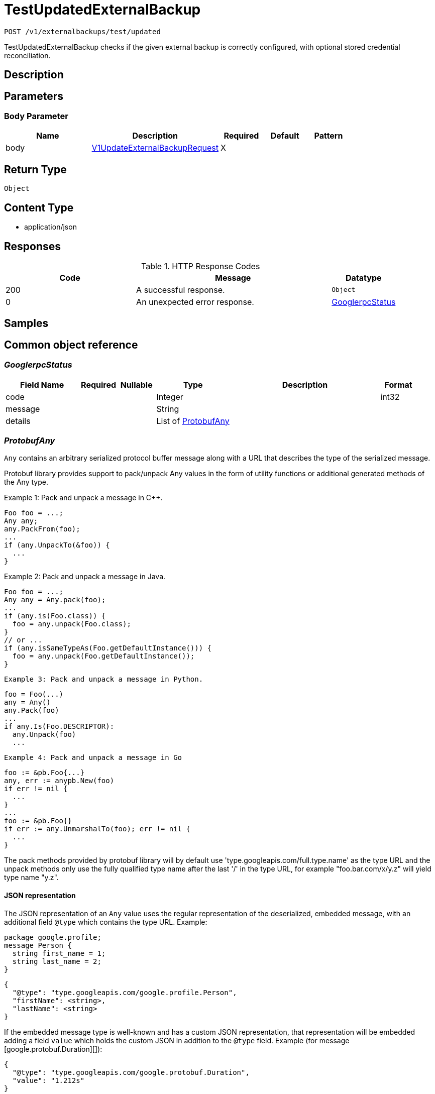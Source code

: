 // Auto-generated by scripts. Do not edit.
:_mod-docs-content-type: ASSEMBLY
:context: _v1_externalbackups_test_updated_post





[id="TestUpdatedExternalBackup_{context}"]
= TestUpdatedExternalBackup

:toc: macro
:toc-title:

toc::[]


`POST /v1/externalbackups/test/updated`

TestUpdatedExternalBackup checks if the given external backup is correctly configured, with optional stored credential reconciliation.

== Description







== Parameters


=== Body Parameter

[cols="2,3,1,1,1"]
|===
|Name| Description| Required| Default| Pattern

| body
|  <<V1UpdateExternalBackupRequest_{context}, V1UpdateExternalBackupRequest>>
| X
|
|

|===





== Return Type


`Object`


== Content Type

* application/json

== Responses

.HTTP Response Codes
[cols="2,3,1"]
|===
| Code | Message | Datatype


| 200
| A successful response.
|  `Object`


| 0
| An unexpected error response.
|  <<GooglerpcStatus_{context}, GooglerpcStatus>>

|===

== Samples









ifdef::internal-generation[]
== Implementation



endif::internal-generation[]


[id="common-object-reference_{context}"]
== Common object reference



[id="GooglerpcStatus_{context}"]
=== _GooglerpcStatus_
 




[.fields-GooglerpcStatus]
[cols="2,1,1,2,4,1"]
|===
| Field Name| Required| Nullable | Type| Description | Format

| code
| 
| 
|   Integer  
| 
| int32    

| message
| 
| 
|   String  
| 
|     

| details
| 
| 
|   List   of <<ProtobufAny_{context}, ProtobufAny>>
| 
|     

|===



[id="ProtobufAny_{context}"]
=== _ProtobufAny_
 

`Any` contains an arbitrary serialized protocol buffer message along with a
URL that describes the type of the serialized message.

Protobuf library provides support to pack/unpack Any values in the form
of utility functions or additional generated methods of the Any type.

Example 1: Pack and unpack a message in C++.

    Foo foo = ...;
    Any any;
    any.PackFrom(foo);
    ...
    if (any.UnpackTo(&foo)) {
      ...
    }

Example 2: Pack and unpack a message in Java.

    Foo foo = ...;
    Any any = Any.pack(foo);
    ...
    if (any.is(Foo.class)) {
      foo = any.unpack(Foo.class);
    }
    // or ...
    if (any.isSameTypeAs(Foo.getDefaultInstance())) {
      foo = any.unpack(Foo.getDefaultInstance());
    }

 Example 3: Pack and unpack a message in Python.

    foo = Foo(...)
    any = Any()
    any.Pack(foo)
    ...
    if any.Is(Foo.DESCRIPTOR):
      any.Unpack(foo)
      ...

 Example 4: Pack and unpack a message in Go

     foo := &pb.Foo{...}
     any, err := anypb.New(foo)
     if err != nil {
       ...
     }
     ...
     foo := &pb.Foo{}
     if err := any.UnmarshalTo(foo); err != nil {
       ...
     }

The pack methods provided by protobuf library will by default use
'type.googleapis.com/full.type.name' as the type URL and the unpack
methods only use the fully qualified type name after the last '/'
in the type URL, for example "foo.bar.com/x/y.z" will yield type
name "y.z".

==== JSON representation
The JSON representation of an `Any` value uses the regular
representation of the deserialized, embedded message, with an
additional field `@type` which contains the type URL. Example:

    package google.profile;
    message Person {
      string first_name = 1;
      string last_name = 2;
    }

    {
      "@type": "type.googleapis.com/google.profile.Person",
      "firstName": <string>,
      "lastName": <string>
    }

If the embedded message type is well-known and has a custom JSON
representation, that representation will be embedded adding a field
`value` which holds the custom JSON in addition to the `@type`
field. Example (for message [google.protobuf.Duration][]):

    {
      "@type": "type.googleapis.com/google.protobuf.Duration",
      "value": "1.212s"
    }


[.fields-ProtobufAny]
[cols="2,1,1,2,4,1"]
|===
| Field Name| Required| Nullable | Type| Description | Format

| @type
| 
| 
|   String  
| A URL/resource name that uniquely identifies the type of the serialized protocol buffer message. This string must contain at least one \"/\" character. The last segment of the URL's path must represent the fully qualified name of the type (as in `path/google.protobuf.Duration`). The name should be in a canonical form (e.g., leading \".\" is not accepted).  In practice, teams usually precompile into the binary all types that they expect it to use in the context of Any. However, for URLs which use the scheme `http`, `https`, or no scheme, one can optionally set up a type server that maps type URLs to message definitions as follows:  * If no scheme is provided, `https` is assumed. * An HTTP GET on the URL must yield a [google.protobuf.Type][]   value in binary format, or produce an error. * Applications are allowed to cache lookup results based on the   URL, or have them precompiled into a binary to avoid any   lookup. Therefore, binary compatibility needs to be preserved   on changes to types. (Use versioned type names to manage   breaking changes.)  Note: this functionality is not currently available in the official protobuf release, and it is not used for type URLs beginning with type.googleapis.com. As of May 2023, there are no widely used type server implementations and no plans to implement one.  Schemes other than `http`, `https` (or the empty scheme) might be used with implementation specific semantics.
|     

|===



[id="ScheduleDaysOfMonth_{context}"]
=== _ScheduleDaysOfMonth_
 1 for 1st, 2 for 2nd .... 31 for 31st




[.fields-ScheduleDaysOfMonth]
[cols="2,1,1,2,4,1"]
|===
| Field Name| Required| Nullable | Type| Description | Format

| days
| 
| 
|   List   of `integer`
| 
| int32    

|===



[id="ScheduleDaysOfWeek_{context}"]
=== _ScheduleDaysOfWeek_
 Sunday = 0, Monday = 1, .... Saturday =  6




[.fields-ScheduleDaysOfWeek]
[cols="2,1,1,2,4,1"]
|===
| Field Name| Required| Nullable | Type| Description | Format

| days
| 
| 
|   List   of `integer`
| 
| int32    

|===



[id="ScheduleIntervalType_{context}"]
=== _ScheduleIntervalType_
 






[.fields-ScheduleIntervalType]
[cols="1"]
|===
| Enum Values

| UNSET
| DAILY
| WEEKLY
| MONTHLY

|===


[id="ScheduleWeeklyInterval_{context}"]
=== _ScheduleWeeklyInterval_
 




[.fields-ScheduleWeeklyInterval]
[cols="2,1,1,2,4,1"]
|===
| Field Name| Required| Nullable | Type| Description | Format

| day
| 
| 
|   Integer  
| 
| int32    

|===



[id="StorageExternalBackup_{context}"]
=== _StorageExternalBackup_
 Next available tag: 10




[.fields-StorageExternalBackup]
[cols="2,1,1,2,4,1"]
|===
| Field Name| Required| Nullable | Type| Description | Format

| id
| 
| 
|   String  
| 
|     

| name
| 
| 
|   String  
| 
|     

| type
| 
| 
|   String  
| 
|     

| schedule
| 
| 
| <<StorageSchedule_{context}, StorageSchedule>>    
| 
|     

| backupsToKeep
| 
| 
|   Integer  
| 
| int32    

| s3
| 
| 
| <<StorageS3Config_{context}, StorageS3Config>>    
| 
|     

| gcs
| 
| 
| <<StorageGCSConfig_{context}, StorageGCSConfig>>    
| 
|     

| s3compatible
| 
| 
| <<StorageS3Compatible_{context}, StorageS3Compatible>>    
| 
|     

| includeCertificates
| 
| 
|   Boolean  
| 
|     

|===



[id="StorageGCSConfig_{context}"]
=== _StorageGCSConfig_
 




[.fields-StorageGCSConfig]
[cols="2,1,1,2,4,1"]
|===
| Field Name| Required| Nullable | Type| Description | Format

| bucket
| 
| 
|   String  
| 
|     

| serviceAccount
| 
| 
|   String  
| The service account for the storage integration. The server will mask the value of this credential in responses and logs.
|     

| objectPrefix
| 
| 
|   String  
| 
|     

| useWorkloadId
| 
| 
|   Boolean  
| 
|     

|===



[id="StorageS3Compatible_{context}"]
=== _StorageS3Compatible_
 

S3Compatible configures the backup integration with an S3 compatible storage provider.
S3 compatible is intended for non-AWS providers. For AWS S3 use S3Config.


[.fields-StorageS3Compatible]
[cols="2,1,1,2,4,1"]
|===
| Field Name| Required| Nullable | Type| Description | Format

| bucket
| 
| 
|   String  
| 
|     

| accessKeyId
| 
| 
|   String  
| The access key ID to use. The server will mask the value of this credential in responses and logs.
|     

| secretAccessKey
| 
| 
|   String  
| The secret access key to use. The server will mask the value of this credential in responses and logs.
|     

| region
| 
| 
|   String  
| 
|     

| objectPrefix
| 
| 
|   String  
| 
|     

| endpoint
| 
| 
|   String  
| 
|     

| urlStyle
| 
| 
|  <<StorageS3URLStyle_{context}, StorageS3URLStyle>>  
| 
|    S3_URL_STYLE_UNSPECIFIED, S3_URL_STYLE_VIRTUAL_HOSTED, S3_URL_STYLE_PATH,  

|===



[id="StorageS3Config_{context}"]
=== _StorageS3Config_
 

S3Config configures the backup integration with AWS S3.


[.fields-StorageS3Config]
[cols="2,1,1,2,4,1"]
|===
| Field Name| Required| Nullable | Type| Description | Format

| bucket
| 
| 
|   String  
| 
|     

| useIam
| 
| 
|   Boolean  
| 
|     

| accessKeyId
| 
| 
|   String  
| The access key ID for the storage integration. The server will mask the value of this credential in responses and logs.
|     

| secretAccessKey
| 
| 
|   String  
| The secret access key for the storage integration. The server will mask the value of this credential in responses and logs.
|     

| region
| 
| 
|   String  
| 
|     

| objectPrefix
| 
| 
|   String  
| 
|     

| endpoint
| 
| 
|   String  
| 
|     

|===



[id="StorageS3URLStyle_{context}"]
=== _StorageS3URLStyle_
 






[.fields-StorageS3URLStyle]
[cols="1"]
|===
| Enum Values

| S3_URL_STYLE_UNSPECIFIED
| S3_URL_STYLE_VIRTUAL_HOSTED
| S3_URL_STYLE_PATH

|===


[id="StorageSchedule_{context}"]
=== _StorageSchedule_
 




[.fields-StorageSchedule]
[cols="2,1,1,2,4,1"]
|===
| Field Name| Required| Nullable | Type| Description | Format

| intervalType
| 
| 
|  <<ScheduleIntervalType_{context}, ScheduleIntervalType>>  
| 
|    UNSET, DAILY, WEEKLY, MONTHLY,  

| hour
| 
| 
|   Integer  
| 
| int32    

| minute
| 
| 
|   Integer  
| 
| int32    

| weekly
| 
| 
| <<ScheduleWeeklyInterval_{context}, ScheduleWeeklyInterval>>    
| 
|     

| daysOfWeek
| 
| 
| <<ScheduleDaysOfWeek_{context}, ScheduleDaysOfWeek>>    
| 
|     

| daysOfMonth
| 
| 
| <<ScheduleDaysOfMonth_{context}, ScheduleDaysOfMonth>>    
| 
|     

|===



[id="V1UpdateExternalBackupRequest_{context}"]
=== _V1UpdateExternalBackupRequest_
 




[.fields-V1UpdateExternalBackupRequest]
[cols="2,1,1,2,4,1"]
|===
| Field Name| Required| Nullable | Type| Description | Format

| externalBackup
| 
| 
| <<StorageExternalBackup_{context}, StorageExternalBackup>>    
| 
|     

| updatePassword
| 
| 
|   Boolean  
| When false, use the stored credentials of an existing external backup configuration given its ID.
|     

|===



